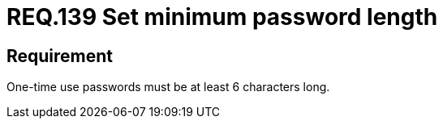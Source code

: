 :slug: rules/139/
:category: credentials
:description: This document details the security requirements related to credentials for access to sensitive information of the organization. This requirement is related to the importance of defining the minimum length for one-time use passwords within the company's system.
:keywords: Requirement, Security, Length, Password, Characters, Minimum
:rules: yes

= REQ.139 Set minimum password length

== Requirement

One-time use passwords must be at least 6 characters long.
